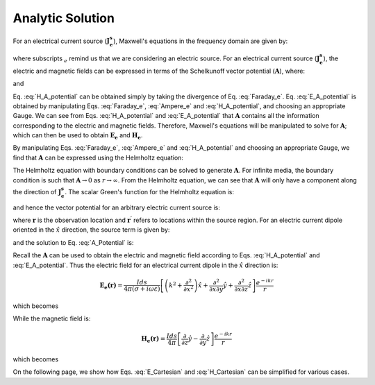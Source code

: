 .. _frequency_domain_electric_dipole_analytic_solution:

Analytic Solution
=================

.. Purpose::

    Here, Maxwell's equations are solved for a harmonic electrical current dipole source.
    This is accomplished by using the method of Schelkunoff potentials, as shown in Ward and Hohmann (:cite:`ward1988`).
    Analytic expressions for the electric field, the magnetic field and the corresponding vector potential are provided.
    :ref:`Numerical modeling tools<frequency_domain_electric_dipole_fields>` for visualizing the fields are provided after the :ref:`asymptotics<frequency_domain_electric_dipole_asymptotics>` section.



For an electrical current source (:math:`\mathbf{J_e^s}`), Maxwell's equations in the frequency domain are given by:

.. math::
	\nabla \times \mathbf{E_e} + i\omega \mu \mathbf{H_e} = 0 
	:label: Faraday_e
.. math::
	\nabla \times \mathbf{H_e} - (\sigma + i\omega \epsilon) \mathbf{E_e} = \mathbf{J}_e^s 
	:label: Ampere_e

where subscripts :math:`_e` remind us that we are considering an electric source. 
For an electrical current source (:math:`\mathbf{J_e^s}`), the electric and magnetic fields can be expressed in terms of the Schelkunoff vector potential (:math:`\mathbf{A}`), where:
	
.. math::
	\mathbf{H_e} \equiv \nabla \times \mathbf{A} 
	:label: H_A_potential

and

.. math::
	\mathbf{E}_e = -i\omega\mu\mathbf{A} + \frac{1}{(\sigma + i\omega\epsilon)} \nabla (\nabla \cdot \mathbf{A})
	:label: E_A_potential


Eq. :eq:`H_A_potential` can be obtained simply by taking the divergence of Eq. :eq:`Faraday_e`.
Eq. :eq:`E_A_potential` is obtained by manipulating Eqs. :eq:`Faraday_e`, :eq:`Ampere_e` and :eq:`H_A_potential`, and choosing an appropriate Gauge.
We can see from Eqs. :eq:`H_A_potential` and :eq:`E_A_potential` that :math:`\mathbf{A}` contains all the information corresponding to the electric and magnetic fields.
Therefore, Maxwell's equations will be manipulated to solve for :math:`\mathbf{A}`; which can then be used to obtain :math:`\mathbf{E_e}` and :math:`\mathbf{H_e}`. 

By manipulating Eqs. :eq:`Faraday_e`, :eq:`Ampere_e` and :eq:`H_A_potential` and choosing an appropriate Gauge, we find that :math:`\mathbf{A}` can be expressed using the Helmholtz equation:

.. math::
	\nabla^2 \mathbf{A} + k^2 \mathbf{A} = - \mathbf{J}_e^s, \  \  \  \  \text{where} \  \  k^2 = \omega^2\mu\epsilon -i\omega\mu\sigma
	:label: Helmholtz_A 

The Helmholtz equation with boundary conditions can be solved to generate :math:`\mathbf{A}`. 
For infinite media, the boundary condition is such that :math:`\mathbf{A} \rightarrow 0` as :math:`r \rightarrow \infty`.
From the Helmholtz equation, we can see that :math:`\mathbf{A}` will only have a component along the direction of :math:`\mathbf{J_e^s}`.
The scalar Green's function for the Helmholtz equation is:

.. math::
	G(r) = \frac{e^{-ikr}}{4\pi r}.
	:label: GreensFncFullSpace

and hence the vector potential for an arbitrary electric current source is:

.. math::
	\mathbf{A}(\mathbf{r}) = \int_v \frac{e^{-ik|\mathbf{r}-\mathbf{r}'|}}{4\pi |\mathbf{r}-\mathbf{r}'|} \mathbf{J_e^s}(\mathbf{r}') dv
	:label: A_Potential

where :math:`\mathbf{r}` is the observation location and :math:`\mathbf{r^\prime}` refers to locations within the source region.
For an electric current dipole oriented in the :math:`\hat{x}` direction, the source term is given by:

.. math::
	\mathbf{J_e^s} = \hat{x} I ds \delta(x) \delta(y) \delta(z)
	:label: Je_x

and the solution to Eq. :eq:`A_Potential` is:

.. math::
	\mathbf{A (r)} = \frac{I ds}{4\pi r} e^{-ikr} \hat{x}
	:label: A_Potential_for_Je_x


Recall the :math:`\mathbf{A}` can be used to obtain the electric and magnetic field according to Eqs. :eq:`H_A_potential` and :eq:`E_A_potential`.
Thus the electric field for an electrical current dipole in the :math:`\hat x` direction is:

.. math::
	\mathbf{E_e (r)} = \frac{I ds}{4 \pi (\sigma + i \omega \varepsilon)} \left[ \left( k^2 + \frac{\partial^2}{\partial x^2} \right) \hat{x} + \frac{\partial^2}{\partial x \partial y} \hat{y} + \frac{\partial^2}{\partial x \partial z} \hat{z} \right] \frac{e^{-ikr}}{r}

which becomes

.. math::
	\mathbf{E_e (r)} = \frac{I ds}{4 \pi (\sigma + i \omega \varepsilon) r^3} e^{-ikr} \left[ \left(\frac{x^2}{r^2} \hat{x} + \frac{xy}{r^2} \hat{y} + \frac{xz}{r^2} \hat{z} \right) \left(-k^2 r^2 + 3ikr +3 \right) + \left(k^2 r^2 - ikr -1 \right) \hat{x} \right].
	:label: E_Cartesian

While the magnetic field is:

.. math::
	\mathbf{H_e (r)} = \frac{I ds}{4 \pi} \left[ \frac{\partial}{\partial z} \hat{y} - \frac{\partial}{\partial y} \hat{z} \right] \frac{e^{-ikr}}{r}

which becomes

.. math::
	\mathbf{H_e (r)} = \frac{I ds}{4 \pi r^2} \left( ikr + 1 \right) e^{-ikr} \left( -\frac{z}{r} \hat{y} + \frac{y}{r} \hat{z} \right).
	:label: H_Cartesian


On the following page, we show how Eqs. :eq:`E_Cartesian` and :eq:`H_Cartesian` can be simplified for various cases.


